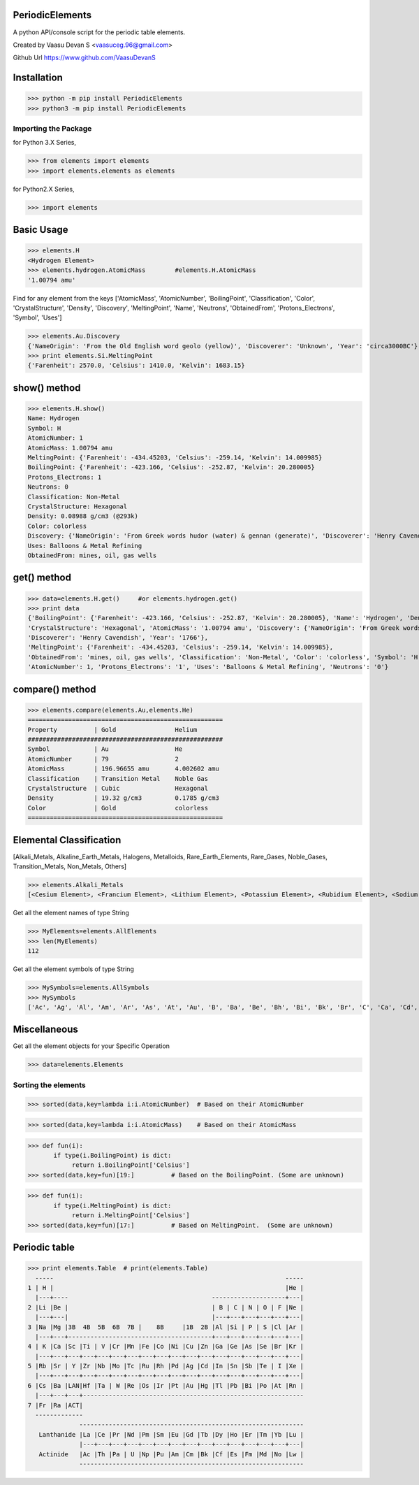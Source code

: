PeriodicElements
****************

|PyPI download month| |PyPI download year| |PyPI download week|

.. |PyPI download month| image:: https://pepy.tech/badge/periodicelements 
.. |PyPI download year| image:: https://pepy.tech/badge/periodicelements/month
.. |PyPI download week| image:: https://pepy.tech/badge/periodicelements/week


A python API/console script for the periodic table elements. 

Created by Vaasu Devan S <vaasuceg.96@gmail.com>

Github Url https://www.github.com/VaasuDevanS

Installation
************

>>> python -m pip install PeriodicElements
>>> python3 -m pip install PeriodicElements

Importing the Package
=============================================

for Python 3.X Series,

>>> from elements import elements
>>> import elements.elements as elements

for Python2.X Series,

>>> import elements

Basic Usage
***********

>>> elements.H
<Hydrogen Element>
>>> elements.hydrogen.AtomicMass        #elements.H.AtomicMass
'1.00794 amu'

Find for any element from the keys ['AtomicMass', 'AtomicNumber', 'BoilingPoint', 'Classification', 'Color', 'CrystalStructure', 'Density', 'Discovery', 'MeltingPoint', 'Name', 'Neutrons', 'ObtainedFrom', 'Protons_Electrons', 'Symbol', 'Uses']

>>> elements.Au.Discovery
{'NameOrigin': 'From the Old English word geolo (yellow)', 'Discoverer': 'Unknown', 'Year': 'circa3000BC'}
>>> print elements.Si.MeltingPoint
{'Farenheit': 2570.0, 'Celsius': 1410.0, 'Kelvin': 1683.15}

show() method
*************

>>> elements.H.show()
Name: Hydrogen
Symbol: H
AtomicNumber: 1
AtomicMass: 1.00794 amu
MeltingPoint: {'Farenheit': -434.45203, 'Celsius': -259.14, 'Kelvin': 14.009985}
BoilingPoint: {'Farenheit': -423.166, 'Celsius': -252.87, 'Kelvin': 20.280005}
Protons_Electrons: 1
Neutrons: 0
Classification: Non-Metal
CrystalStructure: Hexagonal
Density: 0.08988 g/cm3 (@293k)
Color: colorless
Discovery: {'NameOrigin': 'From Greek words hudor (water) & gennan (generate)', 'Discoverer': 'Henry Cavendish', 'Year': '1766'}
Uses: Balloons & Metal Refining
ObtainedFrom: mines, oil, gas wells

get() method
*************

>>> data=elements.H.get()     #or elements.hydrogen.get()
>>> print data
{'BoilingPoint': {'Farenheit': -423.166, 'Celsius': -252.87, 'Kelvin': 20.280005}, 'Name': 'Hydrogen', 'Density': '0.08988 g/cm3 (@293k)', 
'CrystalStructure': 'Hexagonal', 'AtomicMass': '1.00794 amu', 'Discovery': {'NameOrigin': 'From Greek words hudor (water) & gennan (generate)', 
'Discoverer': 'Henry Cavendish', 'Year': '1766'}, 
'MeltingPoint': {'Farenheit': -434.45203, 'Celsius': -259.14, 'Kelvin': 14.009985}, 
'ObtainedFrom': 'mines, oil, gas wells', 'Classification': 'Non-Metal', 'Color': 'colorless', 'Symbol': 'H', 
'AtomicNumber': 1, 'Protons_Electrons': '1', 'Uses': 'Balloons & Metal Refining', 'Neutrons': '0'}

compare() method
****************
>>> elements.compare(elements.Au,elements.He)
=====================================================
Property          | Gold                Helium
#####################################################
Symbol            | Au                  He
AtomicNumber      | 79                  2
AtomicMass        | 196.96655 amu       4.002602 amu
Classification    | Transition Metal    Noble Gas
CrystalStructure  | Cubic               Hexagonal
Density           | 19.32 g/cm3         0.1785 g/cm3
Color             | Gold                colorless
=====================================================

Elemental Classification
************************
[Alkali_Metals, Alkaline_Earth_Metals, Halogens, Metalloids, Rare_Earth_Elements, Rare_Gases, Noble_Gases, Transition_Metals, Non_Metals, Others]


>>> elements.Alkali_Metals
[<Cesium Element>, <Francium Element>, <Lithium Element>, <Potassium Element>, <Rubidium Element>, <Sodium Element>]

Get all the element names of type String

>>> MyElements=elements.AllElements
>>> len(MyElements)
112

Get all the element symbols of type String

>>> MySymbols=elements.AllSymbols
>>> MySymbols
['Ac', 'Ag', 'Al', 'Am', 'Ar', 'As', 'At', 'Au', 'B', 'Ba', 'Be', 'Bh', 'Bi', 'Bk', 'Br', 'C', 'Ca', 'Cd', 'Ce', 'Cf', 'Cl', 'Cm', 'Co', 'Cr', 'Cs', 'Cu', 'Db', 'Dy', 'Er', 'Es', 'Eu', 'F', 'Fe', 'Fm', 'Fr', 'Ga', 'Gd', 'Ge', 'H', 'He', 'Hf', 'Hg', 'Ho', 'Hs', 'I', 'In', 'Ir', 'K', 'Kr', 'La', 'Li', 'Lr', 'Lu', 'Md', 'Mg', 'Mn', 'Mo', 'Mt', 'N', 'Na', 'Nb', 'Nd', 'Ne', 'Ni', 'No', 'Np', 'O', 'Os', 'P', 'Pa', 'Pb', 'Pd', 'Pm', 'Po', 'Pr', 'Pt', 'Pu', 'Ra', 'Rb', 'Re', 'Rf', 'Rh', 'Rn', 'Ru', 'S', 'Sb', 'Sc', 'Se', 'Sg', 'Si', 'Sm', 'Sn', 'Sr', 'Ta', 'Tb', 'Tc', 'Te', 'Th', 'Ti', 'Tl', 'Tm', 'U', 'Uub', 'Uun', 'Uuu', 'V', 'W', 'Xe', 'Y', 'Yb', 'Zn', 'Zr']

Miscellaneous
*************
Get all the element objects for your Specific Operation

>>> data=elements.Elements

Sorting the elements
====================

>>> sorted(data,key=lambda i:i.AtomicNumber)  # Based on their AtomicNumber

>>> sorted(data,key=lambda i:i.AtomicMass)    # Based on their AtomicMass

>>> def fun(i):
       if type(i.BoilingPoint) is dict:
            return i.BoilingPoint['Celsius']
>>> sorted(data,key=fun)[19:]          # Based on the BoilingPoint. (Some are unknown)

>>> def fun(i):
       if type(i.MeltingPoint) is dict:
            return i.MeltingPoint['Celsius']
>>> sorted(data,key=fun)[17:]          # Based on MeltingPoint.  (Some are unknown)


Periodic table
****************
>>> print elements.Table  # print(elements.Table)
  -----                                                               -----
1 | H |                                                               |He |
  |---+----                                       --------------------+---|
2 |Li |Be |                                       | B | C | N | O | F |Ne |
  |---+---|                                       |---+---+---+---+---+---|
3 |Na |Mg |3B  4B  5B  6B  7B |    8B     |1B  2B |Al |Si | P | S |Cl |Ar |
  |---+---+---------------------------------------+---+---+---+---+---+---|
4 | K |Ca |Sc |Ti | V |Cr |Mn |Fe |Co |Ni |Cu |Zn |Ga |Ge |As |Se |Br |Kr |
  |---+---+---+---+---+---+---+---+---+---+---+---+---+---+---+---+---+---|
5 |Rb |Sr | Y |Zr |Nb |Mo |Tc |Ru |Rh |Pd |Ag |Cd |In |Sn |Sb |Te | I |Xe |
  |---+---+---+---+---+---+---+---+---+---+---+---+---+---+---+---+---+---|
6 |Cs |Ba |LAN|Hf |Ta | W |Re |Os |Ir |Pt |Au |Hg |Tl |Pb |Bi |Po |At |Rn |
  |---+---+---+------------------------------------------------------------
7 |Fr |Ra |ACT|
  -------------
              -------------------------------------------------------------
   Lanthanide |La |Ce |Pr |Nd |Pm |Sm |Eu |Gd |Tb |Dy |Ho |Er |Tm |Yb |Lu |
              |---+---+---+---+---+---+---+---+---+---+---+---+---+---+---|
   Actinide   |Ac |Th |Pa | U |Np |Pu |Am |Cm |Bk |Cf |Es |Fm |Md |No |Lw |
              -------------------------------------------------------------
